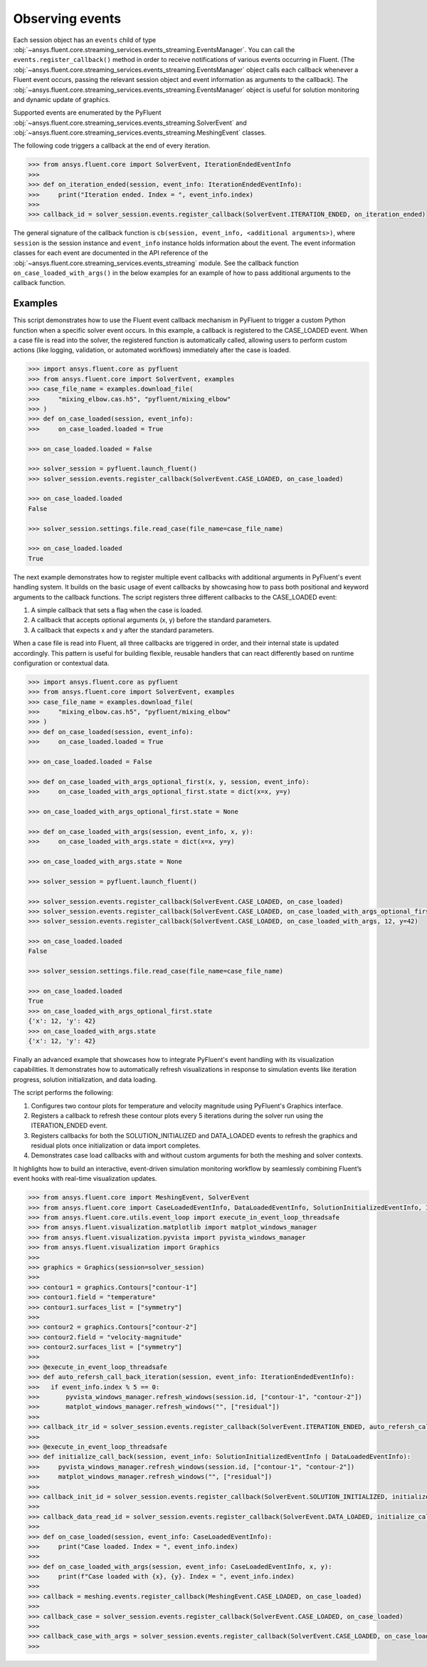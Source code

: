 .. _ref_events_guide:

.. vale Google.Spacing = NO

Observing events
================

Each session object has an ``events`` child of type :obj:`~ansys.fluent.core.streaming_services.events_streaming.EventsManager`. You can call
the ``events.register_callback()`` method in order to receive notifications of various events
occurring in Fluent. (The :obj:`~ansys.fluent.core.streaming_services.events_streaming.EventsManager` object calls each callback whenever a Fluent
event occurs, passing the relevant session object and event information as arguments to the
callback). The :obj:`~ansys.fluent.core.streaming_services.events_streaming.EventsManager` object is useful for solution monitoring and dynamic update
of graphics.

Supported events are enumerated by the PyFluent :obj:`~ansys.fluent.core.streaming_services.events_streaming.SolverEvent` and :obj:`~ansys.fluent.core.streaming_services.events_streaming.MeshingEvent` classes.

The following code triggers a callback at the end of every iteration.

.. code-block:: python

  >>> from ansys.fluent.core import SolverEvent, IterationEndedEventInfo
  >>>
  >>> def on_iteration_ended(session, event_info: IterationEndedEventInfo):
  >>>     print("Iteration ended. Index = ", event_info.index)
  >>>
  >>> callback_id = solver_session.events.register_callback(SolverEvent.ITERATION_ENDED, on_iteration_ended)

The general signature of the callback function is ``cb(session, event_info, <additional arguments>)``, where ``session`` is the session instance
and ``event_info`` instance holds information about the event. The event information classes for each event are documented in the
API reference of the :obj:`~ansys.fluent.core.streaming_services.events_streaming` module. See the callback function
``on_case_loaded_with_args()`` in the below examples for an example of how to pass additional arguments to the callback
function.


Examples
--------

This script demonstrates how to use the Fluent event callback mechanism in PyFluent
to trigger a custom Python function when a specific solver event occurs. In this example,
a callback is registered to the CASE_LOADED event. When a case file is read into the solver,
the registered function is automatically called, allowing users to perform custom actions
(like logging, validation, or automated workflows) immediately after the case is loaded.

.. code-block:: python

  >>> import ansys.fluent.core as pyfluent
  >>> from ansys.fluent.core import SolverEvent, examples
  >>> case_file_name = examples.download_file(
  >>>     "mixing_elbow.cas.h5", "pyfluent/mixing_elbow"
  >>> )
  >>> def on_case_loaded(session, event_info):
  >>>     on_case_loaded.loaded = True

  >>> on_case_loaded.loaded = False

  >>> solver_session = pyfluent.launch_fluent()
  >>> solver_session.events.register_callback(SolverEvent.CASE_LOADED, on_case_loaded)

  >>> on_case_loaded.loaded
  False

  >>> solver_session.settings.file.read_case(file_name=case_file_name)

  >>> on_case_loaded.loaded
  True


The next example demonstrates how to register multiple event callbacks with additional arguments
in PyFluent's event handling system.
It builds on the basic usage of event callbacks by showcasing how to pass both positional and
keyword arguments to the callback functions. The script registers three different callbacks to the CASE_LOADED event:

1. A simple callback that sets a flag when the case is loaded.

2. A callback that accepts optional arguments (x, y) before the standard parameters.

3. A callback that expects x and y after the standard parameters.

When a case file is read into Fluent, all three callbacks are triggered in order,
and their internal state is updated accordingly. This pattern is useful for building flexible,
reusable handlers that can react differently based on runtime configuration or contextual data.

.. code-block:: python

  >>> import ansys.fluent.core as pyfluent
  >>> from ansys.fluent.core import SolverEvent, examples
  >>> case_file_name = examples.download_file(
  >>>     "mixing_elbow.cas.h5", "pyfluent/mixing_elbow"
  >>> )
  >>> def on_case_loaded(session, event_info):
  >>>     on_case_loaded.loaded = True

  >>> on_case_loaded.loaded = False

  >>> def on_case_loaded_with_args_optional_first(x, y, session, event_info):
  >>>     on_case_loaded_with_args_optional_first.state = dict(x=x, y=y)

  >>> on_case_loaded_with_args_optional_first.state = None

  >>> def on_case_loaded_with_args(session, event_info, x, y):
  >>>     on_case_loaded_with_args.state = dict(x=x, y=y)

  >>> on_case_loaded_with_args.state = None

  >>> solver_session = pyfluent.launch_fluent()

  >>> solver_session.events.register_callback(SolverEvent.CASE_LOADED, on_case_loaded)
  >>> solver_session.events.register_callback(SolverEvent.CASE_LOADED, on_case_loaded_with_args_optional_first, 12, y=42)
  >>> solver_session.events.register_callback(SolverEvent.CASE_LOADED, on_case_loaded_with_args, 12, y=42)

  >>> on_case_loaded.loaded
  False

  >>> solver_session.settings.file.read_case(file_name=case_file_name)

  >>> on_case_loaded.loaded
  True
  >>> on_case_loaded_with_args_optional_first.state
  {'x': 12, 'y': 42}
  >>> on_case_loaded_with_args.state
  {'x': 12, 'y': 42}


Finally an advanced example that showcases how to integrate PyFluent's event handling with its
visualization capabilities.
It demonstrates how to automatically refresh visualizations in response to simulation events like
iteration progress, solution initialization, and data loading.

The script performs the following:

1. Configures two contour plots for temperature and velocity magnitude using PyFluent's Graphics interface.

2. Registers a callback to refresh these contour plots every 5 iterations during the solver run using the ITERATION_ENDED event.

3. Registers callbacks for both the SOLUTION_INITIALIZED and DATA_LOADED events to refresh the graphics and residual plots once initialization or data import completes.

4. Demonstrates case load callbacks with and without custom arguments for both the meshing and solver contexts.

It highlights how to build an interactive, event-driven simulation monitoring workflow by seamlessly
combining Fluent’s event hooks with real-time visualization updates.

.. code-block:: python

  >>> from ansys.fluent.core import MeshingEvent, SolverEvent
  >>> from ansys.fluent.core import CaseLoadedEventInfo, DataLoadedEventInfo, SolutionInitializedEventInfo, IterationEndedEventInfo
  >>> from ansys.fluent.core.utils.event_loop import execute_in_event_loop_threadsafe
  >>> from ansys.fluent.visualization.matplotlib import matplot_windows_manager
  >>> from ansys.fluent.visualization.pyvista import pyvista_windows_manager
  >>> from ansys.fluent.visualization import Graphics
  >>>
  >>> graphics = Graphics(session=solver_session)
  >>>
  >>> contour1 = graphics.Contours["contour-1"]
  >>> contour1.field = "temperature"
  >>> contour1.surfaces_list = ["symmetry"]
  >>>
  >>> contour2 = graphics.Contours["contour-2"]
  >>> contour2.field = "velocity-magnitude"
  >>> contour2.surfaces_list = ["symmetry"]
  >>> 
  >>> @execute_in_event_loop_threadsafe
  >>> def auto_refersh_call_back_iteration(session, event_info: IterationEndedEventInfo):
  >>>   if event_info.index % 5 == 0:
  >>>       pyvista_windows_manager.refresh_windows(session.id, ["contour-1", "contour-2"])
  >>>       matplot_windows_manager.refresh_windows("", ["residual"])
  >>>
  >>> callback_itr_id = solver_session.events.register_callback(SolverEvent.ITERATION_ENDED, auto_refersh_call_back_iteration)
  >>>
  >>> @execute_in_event_loop_threadsafe
  >>> def initialize_call_back(session, event_info: SolutionInitializedEventInfo | DataLoadedEventInfo):
  >>>     pyvista_windows_manager.refresh_windows(session.id, ["contour-1", "contour-2"])
  >>>     matplot_windows_manager.refresh_windows("", ["residual"])
  >>>
  >>> callback_init_id = solver_session.events.register_callback(SolverEvent.SOLUTION_INITIALIZED, initialize_call_back)
  >>>
  >>> callback_data_read_id = solver_session.events.register_callback(SolverEvent.DATA_LOADED, initialize_call_back)
  >>>
  >>> def on_case_loaded(session, event_info: CaseLoadedEventInfo):
  >>>     print("Case loaded. Index = ", event_info.index)
  >>>
  >>> def on_case_loaded_with_args(session, event_info: CaseLoadedEventInfo, x, y):
  >>>     print(f"Case loaded with {x}, {y}. Index = ", event_info.index)
  >>>
  >>> callback = meshing.events.register_callback(MeshingEvent.CASE_LOADED, on_case_loaded)
  >>>
  >>> callback_case = solver_session.events.register_callback(SolverEvent.CASE_LOADED, on_case_loaded)
  >>>
  >>> callback_case_with_args = solver_session.events.register_callback(SolverEvent.CASE_LOADED, on_case_loaded_with_args, 12, y=42)
  >>>
